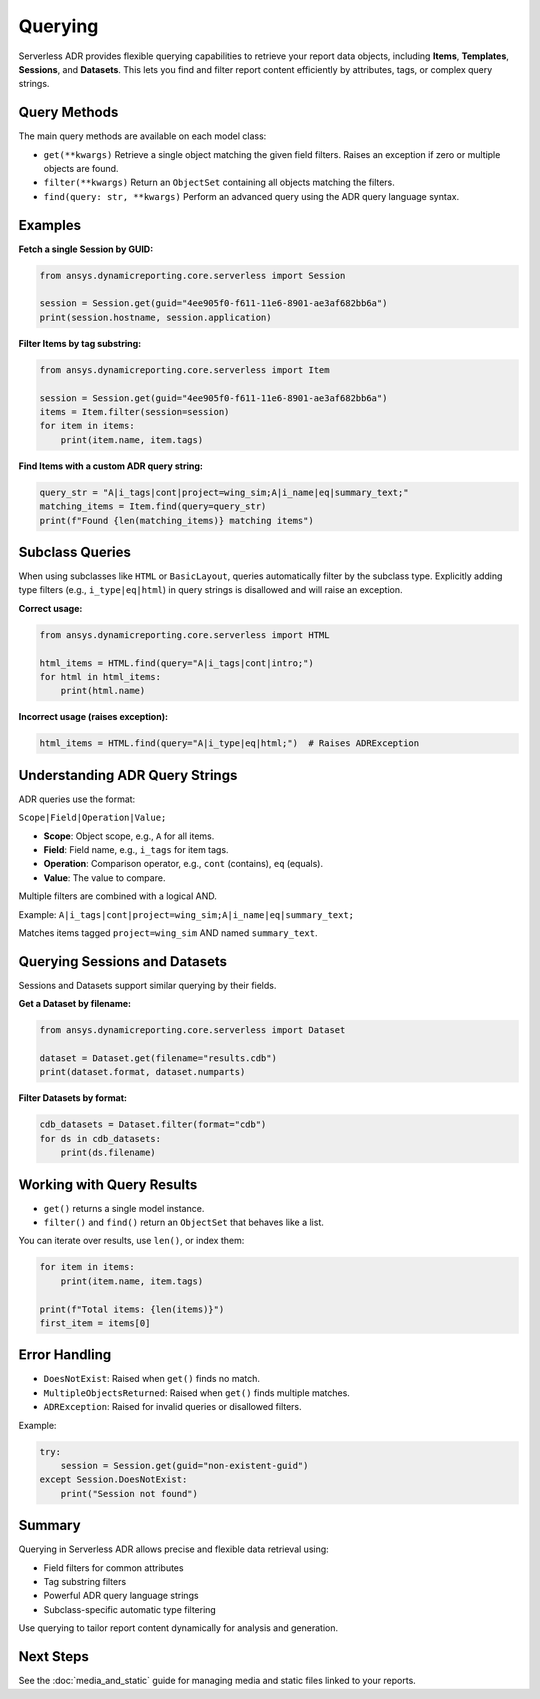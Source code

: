 Querying
========

Serverless ADR provides flexible querying capabilities to retrieve your report data objects,
including **Items**, **Templates**, **Sessions**, and **Datasets**. This lets you find and
filter report content efficiently by attributes, tags, or complex query strings.

Query Methods
-------------

The main query methods are available on each model class:

- ``get(**kwargs)``
  Retrieve a single object matching the given field filters.
  Raises an exception if zero or multiple objects are found.

- ``filter(**kwargs)``
  Return an ``ObjectSet`` containing all objects matching the filters.

- ``find(query: str, **kwargs)``
  Perform an advanced query using the ADR query language syntax.

Examples
--------

**Fetch a single Session by GUID:**

.. code-block:: python

    from ansys.dynamicreporting.core.serverless import Session

    session = Session.get(guid="4ee905f0-f611-11e6-8901-ae3af682bb6a")
    print(session.hostname, session.application)

**Filter Items by tag substring:**

.. code-block:: python

    from ansys.dynamicreporting.core.serverless import Item

    session = Session.get(guid="4ee905f0-f611-11e6-8901-ae3af682bb6a")
    items = Item.filter(session=session)
    for item in items:
        print(item.name, item.tags)

**Find Items with a custom ADR query string:**

.. code-block:: python

    query_str = "A|i_tags|cont|project=wing_sim;A|i_name|eq|summary_text;"
    matching_items = Item.find(query=query_str)
    print(f"Found {len(matching_items)} matching items")

Subclass Queries
----------------

When using subclasses like ``HTML`` or ``BasicLayout``, queries automatically filter by the subclass type.
Explicitly adding type filters (e.g., ``i_type|eq|html``) in query strings is disallowed and will raise an exception.

**Correct usage:**

.. code-block:: python

    from ansys.dynamicreporting.core.serverless import HTML

    html_items = HTML.find(query="A|i_tags|cont|intro;")
    for html in html_items:
        print(html.name)

**Incorrect usage (raises exception):**

.. code-block:: python

    html_items = HTML.find(query="A|i_type|eq|html;")  # Raises ADRException

Understanding ADR Query Strings
-------------------------------

ADR queries use the format:

``Scope|Field|Operation|Value;``


- **Scope**: Object scope, e.g., ``A`` for all items.
- **Field**: Field name, e.g., ``i_tags`` for item tags.
- **Operation**: Comparison operator, e.g., ``cont`` (contains), ``eq`` (equals).
- **Value**: The value to compare.

Multiple filters are combined with a logical AND.

Example:
``A|i_tags|cont|project=wing_sim;A|i_name|eq|summary_text;``

Matches items tagged ``project=wing_sim`` AND named ``summary_text``.

Querying Sessions and Datasets
------------------------------

Sessions and Datasets support similar querying by their fields.

**Get a Dataset by filename:**

.. code-block:: python

    from ansys.dynamicreporting.core.serverless import Dataset

    dataset = Dataset.get(filename="results.cdb")
    print(dataset.format, dataset.numparts)

**Filter Datasets by format:**

.. code-block:: python

    cdb_datasets = Dataset.filter(format="cdb")
    for ds in cdb_datasets:
        print(ds.filename)

Working with Query Results
--------------------------

- ``get()`` returns a single model instance.
- ``filter()`` and ``find()`` return an ``ObjectSet`` that behaves like a list.

You can iterate over results, use ``len()``, or index them:

.. code-block:: python

    for item in items:
        print(item.name, item.tags)

    print(f"Total items: {len(items)}")
    first_item = items[0]

Error Handling
--------------

- ``DoesNotExist``: Raised when ``get()`` finds no match.
- ``MultipleObjectsReturned``: Raised when ``get()`` finds multiple matches.
- ``ADRException``: Raised for invalid queries or disallowed filters.

Example:

.. code-block:: python

    try:
        session = Session.get(guid="non-existent-guid")
    except Session.DoesNotExist:
        print("Session not found")

Summary
-------

Querying in Serverless ADR allows precise and flexible data retrieval using:

- Field filters for common attributes
- Tag substring filters
- Powerful ADR query language strings
- Subclass-specific automatic type filtering

Use querying to tailor report content dynamically for analysis and generation.

Next Steps
----------

See the :doc:`media_and_static` guide for managing media and static files linked to your reports.

